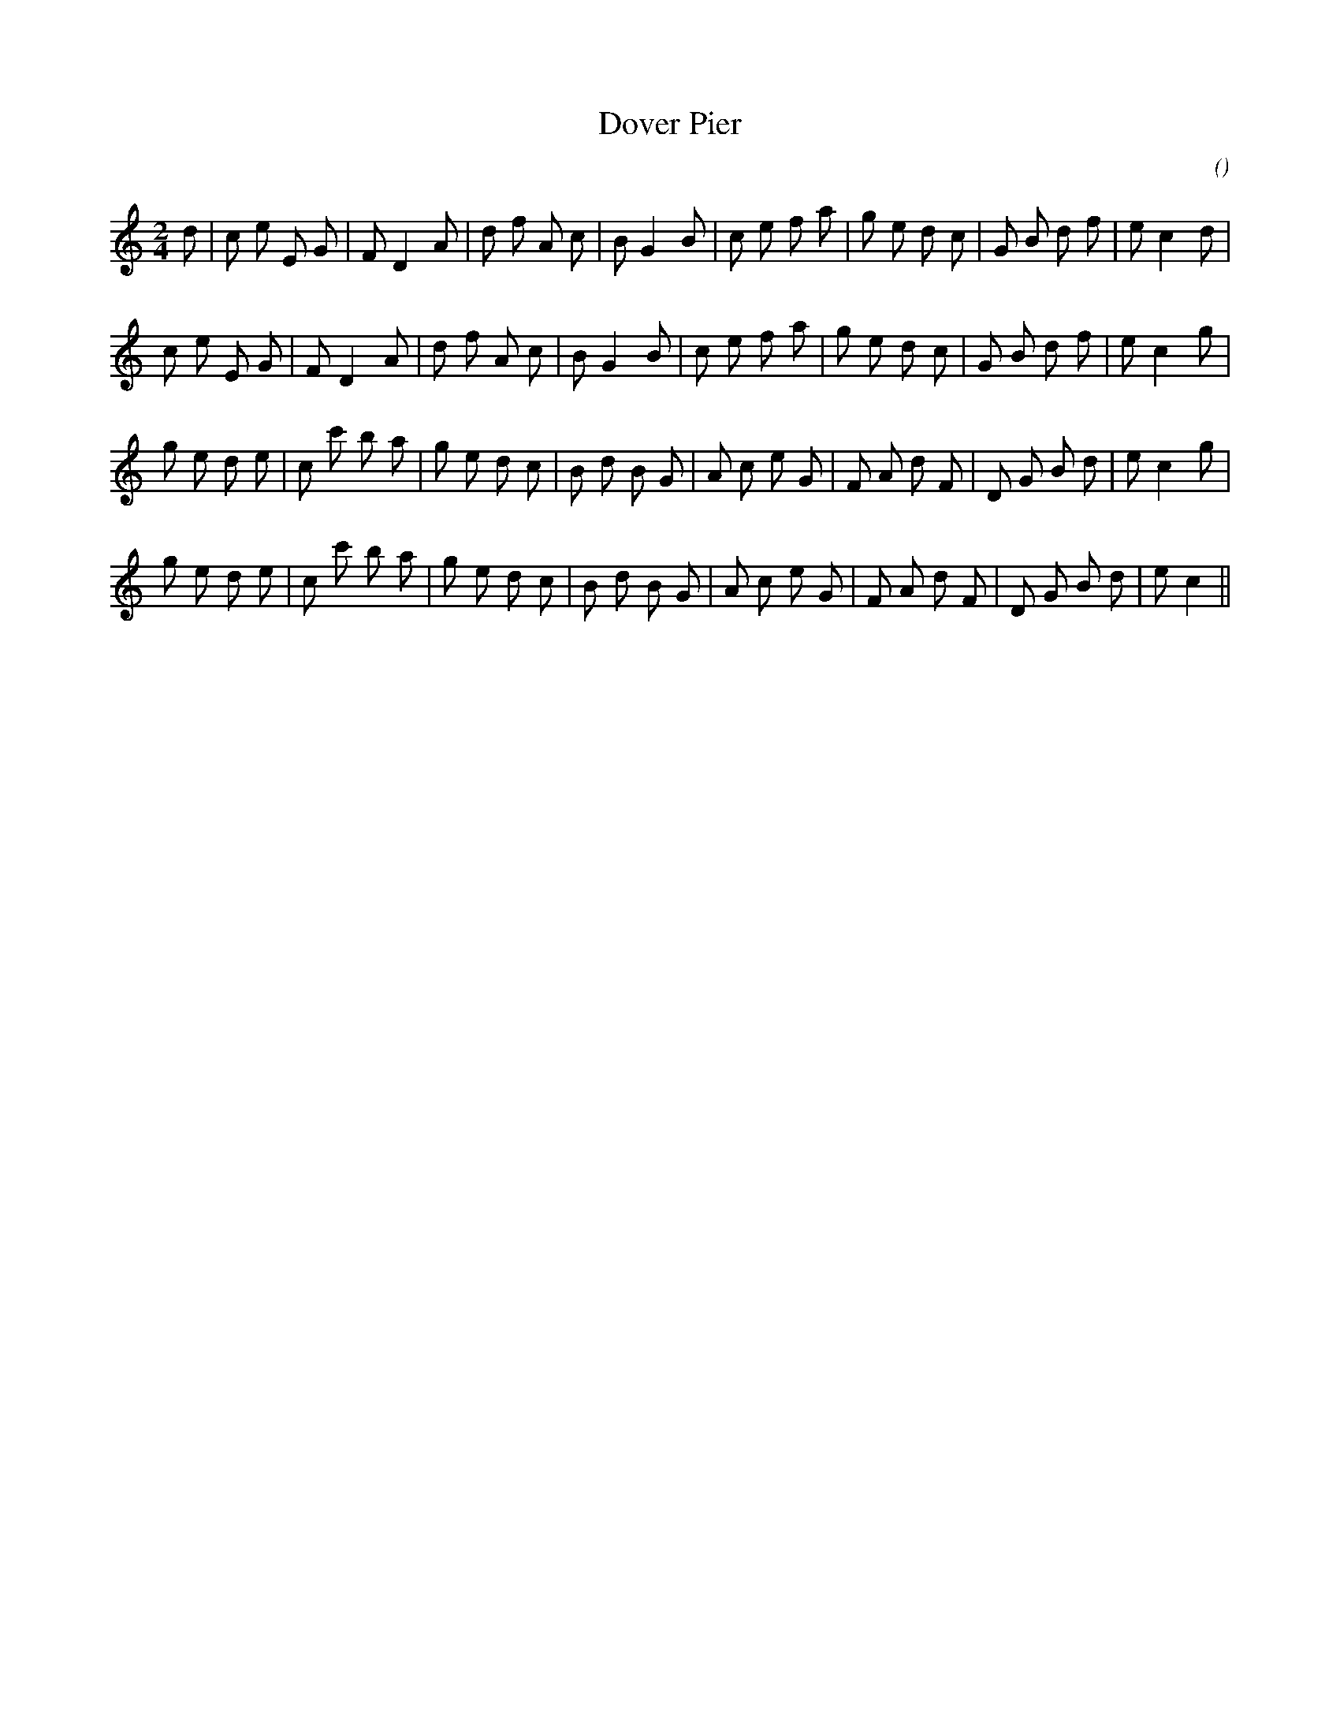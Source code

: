X:1
T: Dover Pier
N:
C:
S:
A:
O:
R:
M:2/4
K:C
I:speed 180
%W: A
% voice 1 (1 lines, 30 notes)
K:C
M:2/4
L:1/16
d2 |c2 e2 E2 G2 |F2 D4 A2 |d2 f2 A2 c2 |B2 G4 B2 |c2 e2 f2 a2 |g2 e2 d2 c2 |G2 B2 d2 f2 |e2 c4 d2 |
%W:
% voice 1 (1 lines, 29 notes)
c2 e2 E2 G2 |F2 D4 A2 |d2 f2 A2 c2 |B2 G4 B2 |c2 e2 f2 a2 |g2 e2 d2 c2 |G2 B2 d2 f2 |e2 c4 g2 |
%W: B
% voice 1 (1 lines, 31 notes)
g2 e2 d2 e2 |c2 c'2 b2 a2 |g2 e2 d2 c2 |B2 d2 B2 G2 |A2 c2 e2 G2 |F2 A2 d2 F2 |D2 G2 B2 d2 |e2 c4 g2 |
%W:
% voice 1 (1 lines, 30 notes)
g2 e2 d2 e2 |c2 c'2 b2 a2 |g2 e2 d2 c2 |B2 d2 B2 G2 |A2 c2 e2 G2 |F2 A2 d2 F2 |D2 G2 B2 d2 |e2 c4 ||
